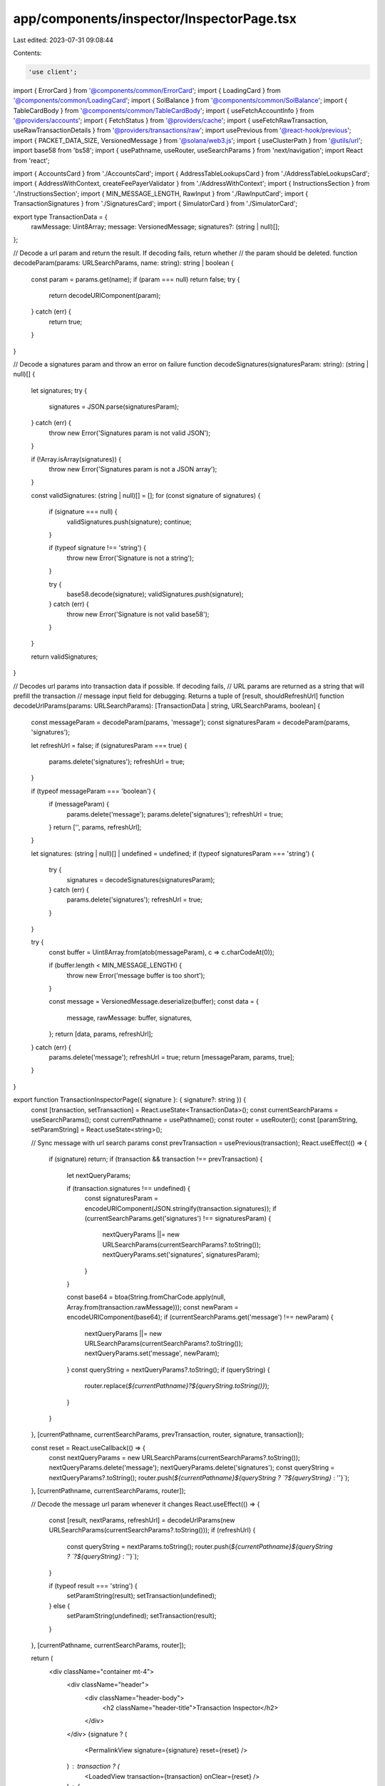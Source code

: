 app/components/inspector/InspectorPage.tsx
==========================================

Last edited: 2023-07-31 09:08:44

Contents:

.. code-block:: tsx

    'use client';

import { ErrorCard } from '@components/common/ErrorCard';
import { LoadingCard } from '@components/common/LoadingCard';
import { SolBalance } from '@components/common/SolBalance';
import { TableCardBody } from '@components/common/TableCardBody';
import { useFetchAccountInfo } from '@providers/accounts';
import { FetchStatus } from '@providers/cache';
import { useFetchRawTransaction, useRawTransactionDetails } from '@providers/transactions/raw';
import usePrevious from '@react-hook/previous';
import { PACKET_DATA_SIZE, VersionedMessage } from '@solana/web3.js';
import { useClusterPath } from '@utils/url';
import base58 from 'bs58';
import { usePathname, useRouter, useSearchParams } from 'next/navigation';
import React from 'react';

import { AccountsCard } from './AccountsCard';
import { AddressTableLookupsCard } from './AddressTableLookupsCard';
import { AddressWithContext, createFeePayerValidator } from './AddressWithContext';
import { InstructionsSection } from './InstructionsSection';
import { MIN_MESSAGE_LENGTH, RawInput } from './RawInputCard';
import { TransactionSignatures } from './SignaturesCard';
import { SimulatorCard } from './SimulatorCard';

export type TransactionData = {
    rawMessage: Uint8Array;
    message: VersionedMessage;
    signatures?: (string | null)[];
};

// Decode a url param and return the result. If decoding fails, return whether
// the param should be deleted.
function decodeParam(params: URLSearchParams, name: string): string | boolean {
    const param = params.get(name);
    if (param === null) return false;
    try {
        return decodeURIComponent(param);
    } catch (err) {
        return true;
    }
}

// Decode a signatures param and throw an error on failure
function decodeSignatures(signaturesParam: string): (string | null)[] {
    let signatures;
    try {
        signatures = JSON.parse(signaturesParam);
    } catch (err) {
        throw new Error('Signatures param is not valid JSON');
    }

    if (!Array.isArray(signatures)) {
        throw new Error('Signatures param is not a JSON array');
    }

    const validSignatures: (string | null)[] = [];
    for (const signature of signatures) {
        if (signature === null) {
            validSignatures.push(signature);
            continue;
        }

        if (typeof signature !== 'string') {
            throw new Error('Signature is not a string');
        }

        try {
            base58.decode(signature);
            validSignatures.push(signature);
        } catch (err) {
            throw new Error('Signature is not valid base58');
        }
    }

    return validSignatures;
}

// Decodes url params into transaction data if possible. If decoding fails,
// URL params are returned as a string that will prefill the transaction
// message input field for debugging. Returns a tuple of [result, shouldRefreshUrl]
function decodeUrlParams(params: URLSearchParams): [TransactionData | string, URLSearchParams, boolean] {
    const messageParam = decodeParam(params, 'message');
    const signaturesParam = decodeParam(params, 'signatures');

    let refreshUrl = false;
    if (signaturesParam === true) {
        params.delete('signatures');
        refreshUrl = true;
    }

    if (typeof messageParam === 'boolean') {
        if (messageParam) {
            params.delete('message');
            params.delete('signatures');
            refreshUrl = true;
        }
        return ['', params, refreshUrl];
    }

    let signatures: (string | null)[] | undefined = undefined;
    if (typeof signaturesParam === 'string') {
        try {
            signatures = decodeSignatures(signaturesParam);
        } catch (err) {
            params.delete('signatures');
            refreshUrl = true;
        }
    }

    try {
        const buffer = Uint8Array.from(atob(messageParam), c => c.charCodeAt(0));

        if (buffer.length < MIN_MESSAGE_LENGTH) {
            throw new Error('message buffer is too short');
        }

        const message = VersionedMessage.deserialize(buffer);
        const data = {
            message,
            rawMessage: buffer,
            signatures,
        };
        return [data, params, refreshUrl];
    } catch (err) {
        params.delete('message');
        refreshUrl = true;
        return [messageParam, params, true];
    }
}

export function TransactionInspectorPage({ signature }: { signature?: string }) {
    const [transaction, setTransaction] = React.useState<TransactionData>();
    const currentSearchParams = useSearchParams();
    const currentPathname = usePathname();
    const router = useRouter();
    const [paramString, setParamString] = React.useState<string>();

    // Sync message with url search params
    const prevTransaction = usePrevious(transaction);
    React.useEffect(() => {
        if (signature) return;
        if (transaction && transaction !== prevTransaction) {
            let nextQueryParams;

            if (transaction.signatures !== undefined) {
                const signaturesParam = encodeURIComponent(JSON.stringify(transaction.signatures));
                if (currentSearchParams.get('signatures') !== signaturesParam) {
                    nextQueryParams ||= new URLSearchParams(currentSearchParams?.toString());
                    nextQueryParams.set('signatures', signaturesParam);
                }
            }

            const base64 = btoa(String.fromCharCode.apply(null, Array.from(transaction.rawMessage)));
            const newParam = encodeURIComponent(base64);
            if (currentSearchParams.get('message') !== newParam) {
                nextQueryParams ||= new URLSearchParams(currentSearchParams?.toString());
                nextQueryParams.set('message', newParam);
            }
            const queryString = nextQueryParams?.toString();
            if (queryString) {
                router.replace(`${currentPathname}?${queryString.toString()}`);
            }
        }
    }, [currentPathname, currentSearchParams, prevTransaction, router, signature, transaction]);

    const reset = React.useCallback(() => {
        const nextQueryParams = new URLSearchParams(currentSearchParams?.toString());
        nextQueryParams.delete('message');
        nextQueryParams.delete('signatures');
        const queryString = nextQueryParams?.toString();
        router.push(`${currentPathname}${queryString ? `?${queryString}` : ''}`);
    }, [currentPathname, currentSearchParams, router]);

    // Decode the message url param whenever it changes
    React.useEffect(() => {
        const [result, nextParams, refreshUrl] = decodeUrlParams(new URLSearchParams(currentSearchParams?.toString()));
        if (refreshUrl) {
            const queryString = nextParams.toString();
            router.push(`${currentPathname}${queryString ? `?${queryString}` : ''}`);
        }

        if (typeof result === 'string') {
            setParamString(result);
            setTransaction(undefined);
        } else {
            setParamString(undefined);
            setTransaction(result);
        }
    }, [currentPathname, currentSearchParams, router]);

    return (
        <div className="container mt-4">
            <div className="header">
                <div className="header-body">
                    <h2 className="header-title">Transaction Inspector</h2>
                </div>
            </div>
            {signature ? (
                <PermalinkView signature={signature} reset={reset} />
            ) : transaction ? (
                <LoadedView transaction={transaction} onClear={reset} />
            ) : (
                <RawInput value={paramString} setTransactionData={setTransaction} />
            )}
        </div>
    );
}

function PermalinkView({ signature }: { signature: string; reset: () => void }) {
    const details = useRawTransactionDetails(signature);
    const fetchTransaction = useFetchRawTransaction();
    const refreshTransaction = () => fetchTransaction(signature);
    const transaction = details?.data?.raw;
    const inspectorPath = useClusterPath({ pathname: '/tx/inspector' });
    const router = useRouter();
    const reset = React.useCallback(() => {
        router.push(inspectorPath);
    }, [inspectorPath, router]);

    // Fetch details on load
    React.useEffect(() => {
        if (!details) fetchTransaction(signature);
    }, [signature, details, fetchTransaction]);

    if (!details || details.status === FetchStatus.Fetching) {
        return <LoadingCard />;
    } else if (details.status === FetchStatus.FetchFailed) {
        return <ErrorCard retry={refreshTransaction} text="Failed to fetch transaction" />;
    } else if (!transaction) {
        return <ErrorCard text="Transaction was not found" retry={reset} retryText="Reset" />;
    }

    const { message, signatures } = transaction;
    const tx = { message, rawMessage: message.serialize(), signatures };

    return <LoadedView transaction={tx} onClear={reset} />;
}

function LoadedView({ transaction, onClear }: { transaction: TransactionData; onClear: () => void }) {
    const { message, rawMessage, signatures } = transaction;

    const fetchAccountInfo = useFetchAccountInfo();
    React.useEffect(() => {
        for (const lookup of message.addressTableLookups) {
            fetchAccountInfo(lookup.accountKey, 'parsed');
        }
    }, [message, fetchAccountInfo]);

    return (
        <>
            <OverviewCard message={message} raw={rawMessage} onClear={onClear} />
            <SimulatorCard message={message} />
            {signatures && <TransactionSignatures message={message} signatures={signatures} rawMessage={rawMessage} />}
            <AccountsCard message={message} />
            <AddressTableLookupsCard message={message} />
            <InstructionsSection message={message} />
        </>
    );
}

const DEFAULT_FEES = {
    lamportsPerSignature: 5000,
};

function OverviewCard({ message, raw, onClear }: { message: VersionedMessage; raw: Uint8Array; onClear: () => void }) {
    const fee = message.header.numRequiredSignatures * DEFAULT_FEES.lamportsPerSignature;
    const feePayerValidator = createFeePayerValidator(fee);

    const size = React.useMemo(() => {
        const sigBytes = 1 + 64 * message.header.numRequiredSignatures;
        return sigBytes + raw.length;
    }, [message, raw]);

    return (
        <>
            <div className="card">
                <div className="card-header">
                    <h3 className="card-header-title">Transaction Overview</h3>
                    <button className="btn btn-sm d-flex btn-white" onClick={onClear}>
                        Clear
                    </button>
                </div>
                <TableCardBody>
                    <tr>
                        <td>Serialized Size</td>
                        <td className="text-lg-end">
                            <div className="d-flex align-items-end flex-column">
                                {size} bytes
                                <span className={size <= PACKET_DATA_SIZE ? 'text-muted' : 'text-warning'}>
                                    Max transaction size is {PACKET_DATA_SIZE} bytes
                                </span>
                            </div>
                        </td>
                    </tr>
                    <tr>
                        <td>Fees</td>
                        <td className="text-lg-end">
                            <div className="d-flex align-items-end flex-column">
                                <SolBalance lamports={fee} />
                                <span className="text-muted">
                                    {`Each signature costs ${DEFAULT_FEES.lamportsPerSignature} lamports`}
                                </span>
                            </div>
                        </td>
                    </tr>
                    <tr>
                        <td>
                            <div className="d-flex align-items-start flex-column">
                                Fee payer
                                <span className="mt-1">
                                    <span className="badge bg-info-soft me-2">Signer</span>
                                    <span className="badge bg-danger-soft me-2">Writable</span>
                                </span>
                            </div>
                        </td>
                        <td className="text-end">
                            {message.staticAccountKeys.length === 0 ? (
                                'No Fee Payer'
                            ) : (
                                <AddressWithContext
                                    pubkey={message.staticAccountKeys[0]}
                                    validator={feePayerValidator}
                                />
                            )}
                        </td>
                    </tr>
                </TableCardBody>
            </div>
        </>
    );
}


